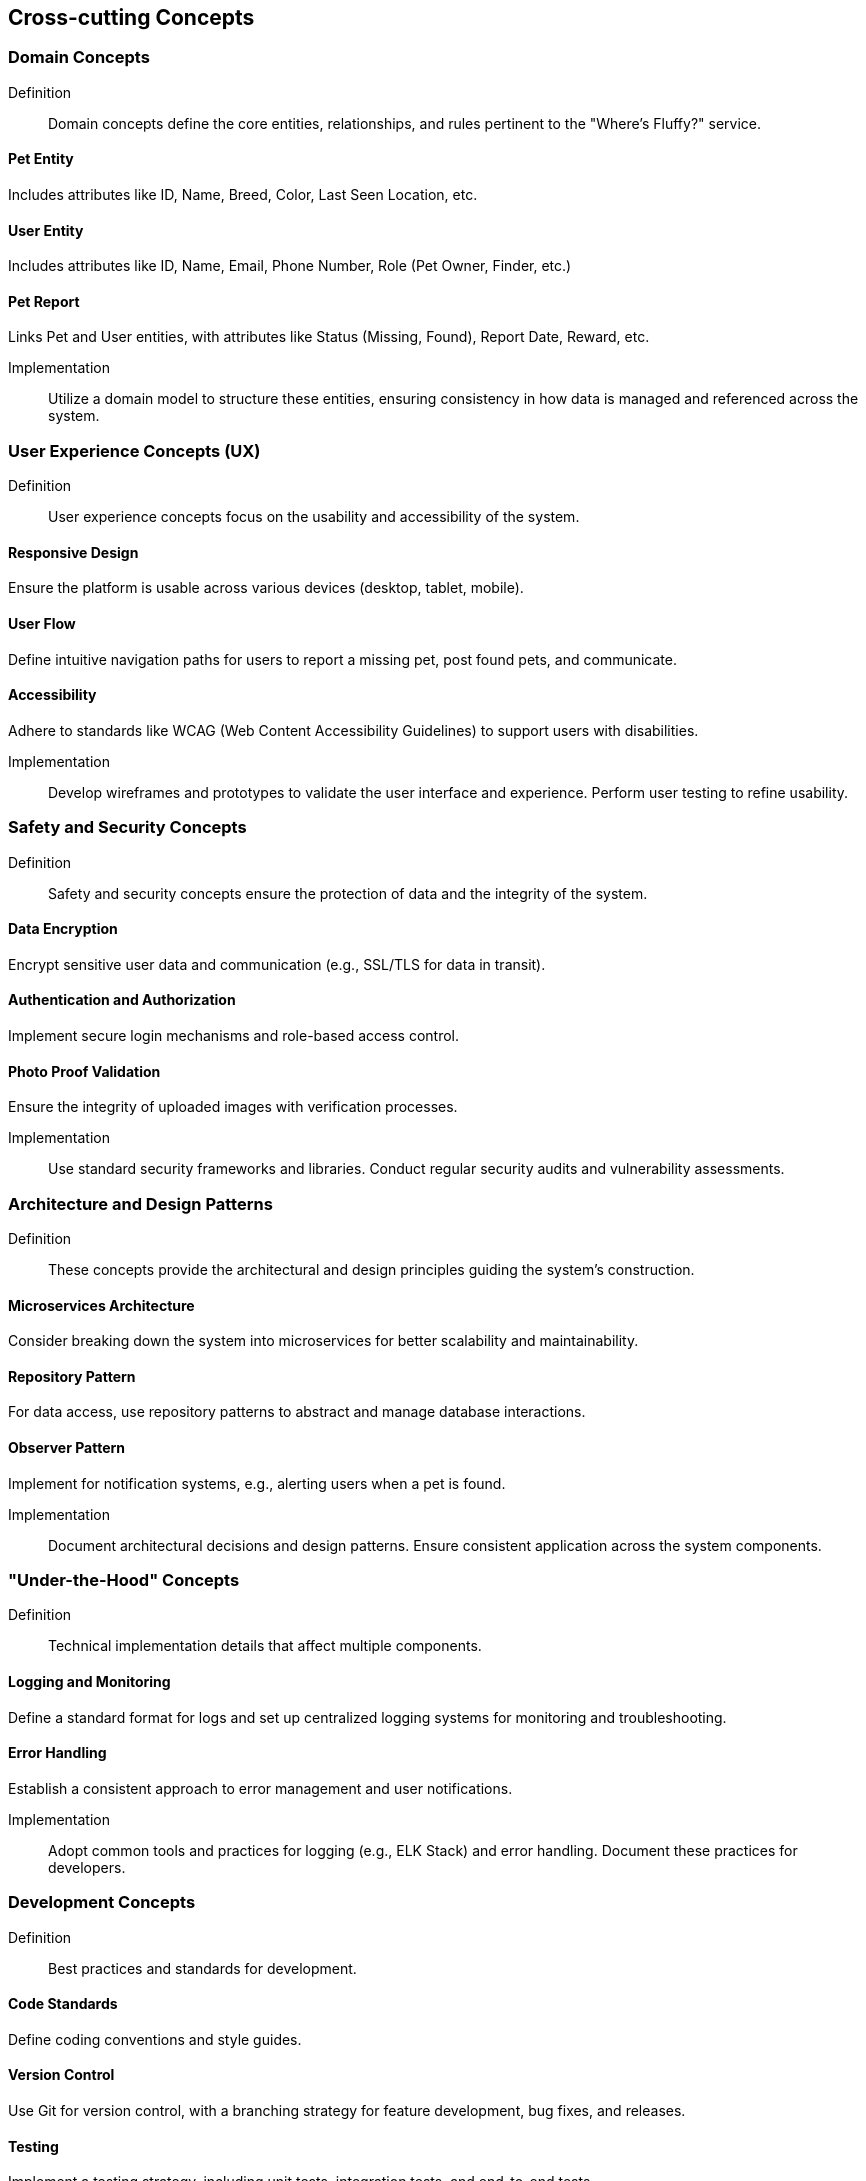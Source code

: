 ifndef::imagesdir[:imagesdir: ../images]

[[section-concepts]]
== Cross-cutting Concepts


=== Domain Concepts

Definition::

Domain concepts define the core entities, relationships, and rules pertinent to the "Where's Fluffy?" service.


==== Pet Entity

Includes attributes like ID, Name, Breed, Color, Last Seen Location, etc.

==== User Entity

Includes attributes like ID, Name, Email, Phone Number, Role (Pet Owner, Finder, etc.)


==== Pet Report

Links Pet and User entities, with attributes like Status (Missing, Found), Report Date, Reward, etc.

Implementation::

Utilize a domain model to structure these entities, ensuring consistency in how data is managed and referenced across the system.


=== User Experience Concepts (UX)

Definition::

User experience concepts focus on the usability and accessibility of the system.

==== Responsive Design

Ensure the platform is usable across various devices (desktop, tablet, mobile).

==== User Flow

Define intuitive navigation paths for users to report a missing pet, post found pets, and communicate.

==== Accessibility

Adhere to standards like WCAG (Web Content Accessibility Guidelines) to support users with disabilities.

Implementation::

Develop wireframes and prototypes to validate the user interface and experience. Perform user testing to refine usability.

=== Safety and Security Concepts

Definition::

Safety and security concepts ensure the protection of data and the integrity of the system.

==== Data Encryption

Encrypt sensitive user data and communication (e.g., SSL/TLS for data in transit).

==== Authentication and Authorization

Implement secure login mechanisms and role-based access control.

==== Photo Proof Validation

Ensure the integrity of uploaded images with verification processes.

Implementation::

Use standard security frameworks and libraries. Conduct regular security audits and vulnerability assessments.

=== Architecture and Design Patterns

Definition::

These concepts provide the architectural and design principles guiding the system's construction.

==== Microservices Architecture

Consider breaking down the system into microservices for better scalability and maintainability.

==== Repository Pattern

For data access, use repository patterns to abstract and manage database interactions.

==== Observer Pattern

Implement for notification systems, e.g., alerting users when a pet is found.

Implementation::

Document architectural decisions and design patterns. Ensure consistent application across the system components.

=== "Under-the-Hood" Concepts

Definition::

Technical implementation details that affect multiple components.

==== Logging and Monitoring

Define a standard format for logs and set up centralized logging systems for monitoring and troubleshooting.

==== Error Handling

Establish a consistent approach to error management and user notifications.

Implementation::

Adopt common tools and practices for logging (e.g., ELK Stack) and error handling. Document these practices for developers.

=== Development Concepts

Definition::

Best practices and standards for development.

==== Code Standards

Define coding conventions and style guides.

==== Version Control

Use Git for version control, with a branching strategy for feature development, bug fixes, and releases.

==== Testing

Implement a testing strategy, including unit tests, integration tests, and end-to-end tests.

Implementation::

Create development guides and automated CI/CD pipelines to enforce standards and streamline development processes.

=== Operational Concepts

Definition::

Operational practices for maintaining and managing the system.

==== Deployment

Define deployment strategies, including staging and production environments.

==== Backup and Recovery

Implement backup procedures and disaster recovery plans.

==== Scalability

Plan for scaling resources based on demand, e.g., auto-scaling policies for cloud services.

Implementation::

Document operational procedures and create runbooks for system administrators. Ensure that backup and recovery processes are regularly tested.


=== Crosscutting Concepts Diagram

- Logging is relevant across user management, pet reports, and communication components.
- Security affects user registration, pet report management, and communication.

